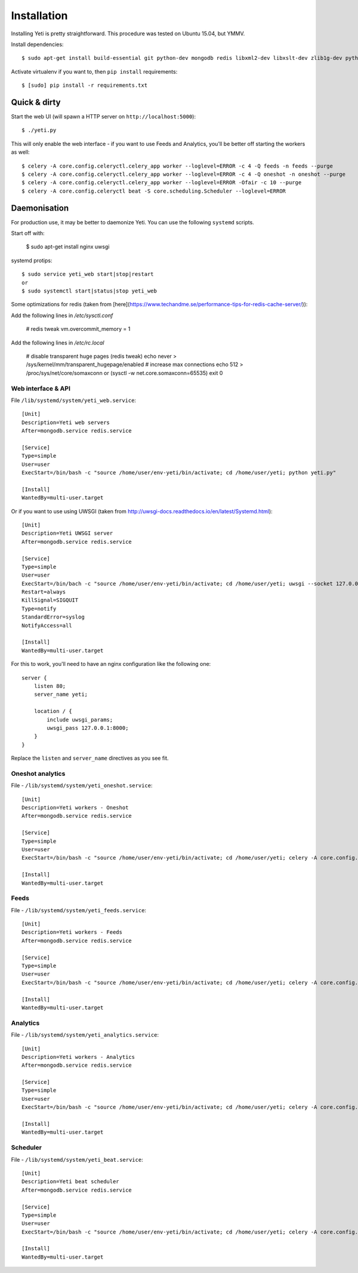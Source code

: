 Installation
============

Installing Yeti is pretty straightforward. This procedure was tested on Ubuntu 15.04, but YMMV.

Install dependencies::

  $ sudo apt-get install build-essential git python-dev mongodb redis libxml2-dev libxslt-dev zlib1g-dev python-virtualenv

Activate virtualenv if you want to, then ``pip install`` requirements::

  $ [sudo] pip install -r requirements.txt


Quick & dirty
-------------

Start the web UI (will spawn a HTTP server on ``http://localhost:5000``)::

  $ ./yeti.py

This will only enable the web interface - if you want to use Feeds and Analytics, you'll be better off starting the workers as well::

  $ celery -A core.config.celeryctl.celery_app worker --loglevel=ERROR -c 4 -Q feeds -n feeds --purge
  $ celery -A core.config.celeryctl.celery_app worker --loglevel=ERROR -c 4 -Q oneshot -n oneshot --purge
  $ celery -A core.config.celeryctl.celery_app worker --loglevel=ERROR -Ofair -c 10 --purge
  $ celery -A core.config.celeryctl beat -S core.scheduling.Scheduler --loglevel=ERROR



Daemonisation
-------------

For production use, it may be better to daemonize Yeti. You can use the following ``systemd`` scripts.

Start off with:

  $ sudo apt-get install nginx uwsgi

systemd protips::

  $ sudo service yeti_web start|stop|restart
  or
  $ sudo systemctl start|status|stop yeti_web


Some optimizations for redis (taken from [here](https://www.techandme.se/performance-tips-for-redis-cache-server/)):

Add the following lines in `/etc/sysctl.conf`

  # redis tweak
  vm.overcommit_memory = 1

Add the following lines in `/etc/rc.local`

  # disable transparent huge pages (redis tweak)
  echo never > /sys/kernel/mm/transparent_hugepage/enabled
  # increase max connections
  echo 512 > /proc/sys/net/core/somaxconn or (sysctl -w net.core.somaxconn=65535)
  exit 0


Web interface & API
^^^^^^^^^^^^^^^^^^^

File ``/lib/systemd/system/yeti_web.service``::

  [Unit]
  Description=Yeti web servers
  After=mongodb.service redis.service

  [Service]
  Type=simple
  User=user
  ExecStart=/bin/bash -c "source /home/user/env-yeti/bin/activate; cd /home/user/yeti; python yeti.py"

  [Install]
  WantedBy=multi-user.target



Or if you want to use using UWSGI (taken from http://uwsgi-docs.readthedocs.io/en/latest/Systemd.html)::

  [Unit]
  Description=Yeti UWSGI server
  After=mongodb.service redis.service

  [Service]
  Type=simple
  User=user
  ExecStart=/bin/bach -c "source /home/user/env-yeti/bin/activate; cd /home/user/yeti; uwsgi --socket 127.0.0.1:8000 -w yeti --callable webapp"
  Restart=always
  KillSignal=SIGQUIT
  Type=notify
  StandardError=syslog
  NotifyAccess=all

  [Install]
  WantedBy=multi-user.target

For this to work, you'll need to have an nginx configuration like the following one::

  server {
      listen 80;
      server_name yeti;

      location / {
          include uwsgi_params;
          uwsgi_pass 127.0.0.1:8000;
      }
  }

Replace the ``listen`` and ``server_name`` directives as you see fit.

Oneshot analytics
^^^^^^^^^^^^^^^^^^

File - ``/lib/systemd/system/yeti_oneshot.service``::

  [Unit]
  Description=Yeti workers - Oneshot
  After=mongodb.service redis.service

  [Service]
  Type=simple
  User=user
  ExecStart=/bin/bash -c "source /home/user/env-yeti/bin/activate; cd /home/user/yeti; celery -A core.config.celeryctl.celery_app worker -c 4 -Q oneshot -n oneshot --purge"

  [Install]
  WantedBy=multi-user.target

Feeds
^^^^^

File - ``/lib/systemd/system/yeti_feeds.service``::

  [Unit]
  Description=Yeti workers - Feeds
  After=mongodb.service redis.service

  [Service]
  Type=simple
  User=user
  ExecStart=/bin/bash -c "source /home/user/env-yeti/bin/activate; cd /home/user/yeti; celery -A core.config.celeryctl.celery_app worker -c 4 -Q feeds -n feeds --purge"

  [Install]
  WantedBy=multi-user.target

Analytics
^^^^^^^^^

File - ``/lib/systemd/system/yeti_analytics.service``::

  [Unit]
  Description=Yeti workers - Analytics
  After=mongodb.service redis.service

  [Service]
  Type=simple
  User=user
  ExecStart=/bin/bash -c "source /home/user/env-yeti/bin/activate; cd /home/user/yeti; celery -A core.config.celeryctl.celery_app worker -Ofair -c 10 --purge"

  [Install]
  WantedBy=multi-user.target


Scheduler
^^^^^^^^^

File - ``/lib/systemd/system/yeti_beat.service``::

  [Unit]
  Description=Yeti beat scheduler
  After=mongodb.service redis.service

  [Service]
  Type=simple
  User=user
  ExecStart=/bin/bash -c "source /home/user/env-yeti/bin/activate; cd /home/user/yeti; celery -A core.config.celeryctl beat -S core.scheduling.Scheduler"

  [Install]
  WantedBy=multi-user.target
